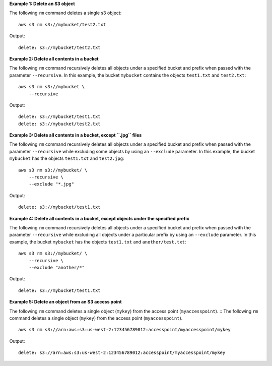 **Example 1: Delete an S3 object**

The following ``rm`` command deletes a single s3 object::

    aws s3 rm s3://mybucket/test2.txt

Output::

    delete: s3://mybucket/test2.txt

**Example 2: Delete all contents in a bucket**

The following ``rm`` command recursively deletes all objects under a specified bucket and prefix when passed with the
parameter ``--recursive``.  In this example, the bucket ``mybucket`` contains the objects ``test1.txt`` and
``test2.txt``::

    aws s3 rm s3://mybucket \
        --recursive

Output::

    delete: s3://mybucket/test1.txt
    delete: s3://mybucket/test2.txt

**Example 3: Delete all contents in a bucket, except ``.jpg`` files**


The following ``rm`` command recursively deletes all objects under a specified bucket and prefix when passed with the
parameter ``--recursive`` while excluding some objects by using an ``--exclude`` parameter.  In this example, the bucket
``mybucket`` has the objects ``test1.txt`` and ``test2.jpg``::

    aws s3 rm s3://mybucket/ \
        --recursive \
        --exclude "*.jpg"

Output::

    delete: s3://mybucket/test1.txt

**Example 4: Delete all contents in a bucket, except objects under the specified prefix**

The following ``rm`` command recursively deletes all objects under a specified bucket and prefix when passed with the
parameter ``--recursive`` while excluding all objects under a particular prefix by using an ``--exclude`` parameter.  In
this example, the bucket ``mybucket`` has the objects ``test1.txt`` and ``another/test.txt``::

    aws s3 rm s3://mybucket/ \
        --recursive \
        --exclude "another/*"

Output::

    delete: s3://mybucket/test1.txt

**Example 5: Delete an object from an S3 access point**

The following ``rm`` command deletes a single object (``mykey``) from the access point (``myaccesspoint``). ::
The following ``rm`` command deletes a single object (``mykey``) from the access point (``myaccesspoint``). ::

    aws s3 rm s3://arn:aws:s3:us-west-2:123456789012:accesspoint/myaccesspoint/mykey

Output::

    delete: s3://arn:aws:s3:us-west-2:123456789012:accesspoint/myaccesspoint/mykey
